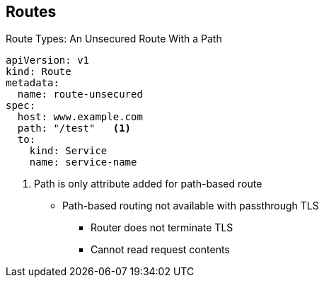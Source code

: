 :noaudio:
== Routes


.Route Types: An Unsecured Route With a Path

[source,yaml]
----
apiVersion: v1
kind: Route
metadata:
  name: route-unsecured
spec:
  host: www.example.com
  path: "/test"   <1>
  to:
    kind: Service
    name: service-name
----
<1> Path is only attribute added for path-based route

* Path-based routing not available with passthrough TLS
** Router does not terminate TLS
** Cannot read request contents



ifdef::showscript[]

=== Transcript

Here is an example of an unsecured route using a path:
 http://www.example.com/path.

Path-based routing is not available when using passthrough TLS, as the router
 does not terminate TLS in that case and cannot read the contents of the
  request.
  
. The path is the only added attribute for a path-based route.  

endif::showscript[]
